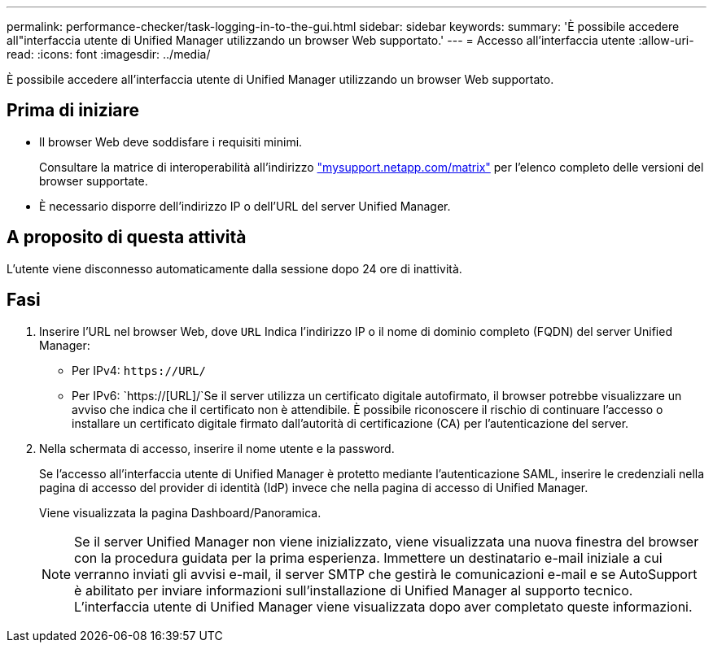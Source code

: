 ---
permalink: performance-checker/task-logging-in-to-the-gui.html 
sidebar: sidebar 
keywords:  
summary: 'È possibile accedere all"interfaccia utente di Unified Manager utilizzando un browser Web supportato.' 
---
= Accesso all'interfaccia utente
:allow-uri-read: 
:icons: font
:imagesdir: ../media/


[role="lead"]
È possibile accedere all'interfaccia utente di Unified Manager utilizzando un browser Web supportato.



== Prima di iniziare

* Il browser Web deve soddisfare i requisiti minimi.
+
Consultare la matrice di interoperabilità all'indirizzo http://mysupport.netapp.com/matrix["mysupport.netapp.com/matrix"] per l'elenco completo delle versioni del browser supportate.

* È necessario disporre dell'indirizzo IP o dell'URL del server Unified Manager.




== A proposito di questa attività

L'utente viene disconnesso automaticamente dalla sessione dopo 24 ore di inattività.



== Fasi

. Inserire l'URL nel browser Web, dove `URL` Indica l'indirizzo IP o il nome di dominio completo (FQDN) del server Unified Manager:
+
** Per IPv4: `+https://URL/+`
** Per IPv6: `https://[URL]/`Se il server utilizza un certificato digitale autofirmato, il browser potrebbe visualizzare un avviso che indica che il certificato non è attendibile. È possibile riconoscere il rischio di continuare l'accesso o installare un certificato digitale firmato dall'autorità di certificazione (CA) per l'autenticazione del server.


. Nella schermata di accesso, inserire il nome utente e la password.
+
Se l'accesso all'interfaccia utente di Unified Manager è protetto mediante l'autenticazione SAML, inserire le credenziali nella pagina di accesso del provider di identità (IdP) invece che nella pagina di accesso di Unified Manager.

+
Viene visualizzata la pagina Dashboard/Panoramica.

+
[NOTE]
====
Se il server Unified Manager non viene inizializzato, viene visualizzata una nuova finestra del browser con la procedura guidata per la prima esperienza. Immettere un destinatario e-mail iniziale a cui verranno inviati gli avvisi e-mail, il server SMTP che gestirà le comunicazioni e-mail e se AutoSupport è abilitato per inviare informazioni sull'installazione di Unified Manager al supporto tecnico. L'interfaccia utente di Unified Manager viene visualizzata dopo aver completato queste informazioni.

====


